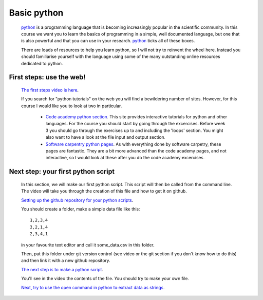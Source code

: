 ==============================================
Basic python
==============================================

  `python <https://www.python.org/>`_ is a programming language that is becoming increasingly popular in the scientific community. 
  In this course we want you to learn the basics of programming in a simple, well documented language, 
  but one that is also powerful and that you can use in your research.
  `python <https://www.python.org/>`_ ticks all of these boxes.
  
  There are loads of resources to help you learn python, so I will not try to reinvent the wheel here. 
  Instead you should familiarise yourself with the language using some of the many outstanding online resources dedicated to python.
  
First steps: use the web!
================================================

  `The first steps video is here <http://www.geos.ed.ac.uk/~smudd/export_data/EMDM_videos/DTP_NMDMcourse_video_015_pythonintro.mp4>`_.

  If you search for "python tutorials" on the web you will find a bewildering number of sites. 
  However, for this course I would like you to look at two in particular.
  
    * `Code academy python section <http://www.codecademy.com/tracks/python>`_. This site provides interactive tutorials for python and other languages. 
      For the course you should start by going through the excercises. Before week 3 you should go through the exercises up to and including the 'loops' section. 
      You might also want to have a look at the file input and output section. 
    * `Software carpentry python pages <http://software-carpentry.org/v5/novice/python/index.html>`_. 
      As with everything done by software carpetry, these pages are fantastic. They are a bit more advanced than the code academy pages, and not interactive, 
      so I would look at these after you do the code academy excercises.
      
Next step: your first python script
===============================================

  In this section, we will make our first python script.
  This script will then be called from the command line.
  The video will take you through the creation of this file and how to get it on github.  
  
  `Setting up the github repository for your python scripts <http://www.geos.ed.ac.uk/~smudd/export_data/EMDM_videos/DTP_NMDMcourse_video_016_github_python.mp4>`_.
  
  You should create a folder, make a simple data file like this::
  
    1,2,3,4
    3,2,1,4
    2,3,4,1
    
  in your favourite text editor and call it some_data.csv in this folder. 
  
  Then, put this folder under git version control (see video or the git section if you don't know how to do this) and then link it with a new github repository. 
  
  `The next step is to make a python script <http://www.geos.ed.ac.uk/~smudd/export_data/EMDM_videos/DTP_NMDMcourse_video_017_pythonscript.mp4>`_.
  
  You'll see in the video the contents of the file. You should try to make your own file. 
  
  `Next, try to use the open command in python to extract data as strings <http://www.geos.ed.ac.uk/~smudd/export_data/EMDM_videos/DTP_NMDMcourse_video_018_pyreadfile.mp4>`_.
   
